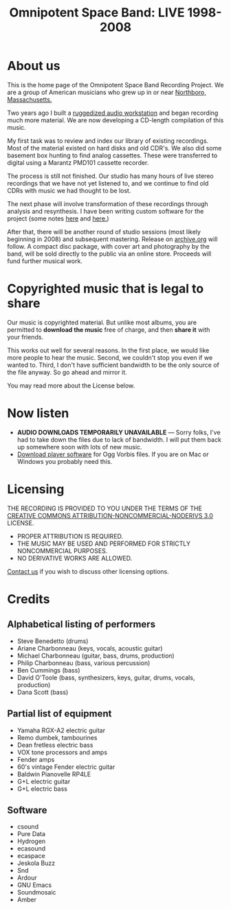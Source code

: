 #+TITLE: Omnipotent Space Band: LIVE 1998-2008

* About us

This is the home page of the Omnipotent Space Band Recording
Project. We are a group of American musicians who grew up in or near
[[http://en.wikipedia.org/wiki/Northborough,_Massachusetts][Northboro, Massachusetts.]]

Two years ago I built a [[file:KarmaPod.org][ruggedized audio workstation]] and
began recording much more material. We are now developing a CD-length
compilation of this music.

My first task was to review and index our library of existing
recordings. Most of the material existed on hard disks and old CDR's.
We also did some basement box hunting to find analog cassettes. These
were transferred to digital using a Marantz PMD101 cassette recorder.

The process is still not finished. Our studio has many hours of live
stereo recordings that we have not yet listened to, and we continue to
find old CDRs with music we had thought to be lost.

The next phase will involve transformation of these recordings through
analysis and resynthesis. I have been writing custom software for the
project (some notes [[file:EcaSpace.org][here]] and [[file:Ligeti.org][here.]])

After that, there will be another round of studio sessions (most
likely beginning in 2008) and subsequent mastering. Release on
[[http://www.archive.org][archive.org]] will follow. A compact disc package, with cover art and
photography by the band, will be sold directly to the public via an
online store. Proceeds will fund further musical work.

* Copyrighted music that is legal to share

 Our music is copyrighted material. But unlike most albums, you are
 permitted to *download the music* free of charge, and then *share it*
 with your friends.

 This works out well for several reasons. In the first place, we would
 like more people to hear the music. Second, we couldn't stop you even
 if we wanted to. Third, I don't have sufficient bandwidth to be the
 only source of the file anyway. So go ahead and mirror it. 

 You may read more about the License below.

* Now listen

 - *AUDIO DOWNLOADS TEMPORARILY UNAVAILABLE* --- Sorry folks, I've had
   to take down the files due to lack of bandwidth. I will put them
   back up somewhere soon with lots of new music.
 - [[http://www.vorbis.com][Download player software]] for Ogg Vorbis files. If you are on Mac or
   Windows you probably need this.

* Licensing

[[http://creativecommons.org/licenses/by-nc-nd/3.0/][http://i.creativecommons.org/l/by-nc-nd/3.0/88x31.png]]

THE RECORDING IS PROVIDED TO YOU UNDER THE TERMS OF THE [[HTTP://CREATIVECOMMONS.ORG/LICENSES/BY-NC-ND/3.0/][CREATIVE
 COMMONS ATTRIBUTION-NONCOMMERCIAL-NODERIVS 3.0]] LICENSE.

  - PROPER ATTRIBUTION IS REQUIRED.
  - THE MUSIC MAY BE USED AND PERFORMED FOR STRICTLY NONCOMMERCIAL PURPOSES.
  - NO DERIVATIVE WORKS ARE ALLOWED.

[[mailto:dto@gnu.org][Contact us]] if you wish to discuss other licensing options.


* Credits

** Alphabetical listing of performers
 
 - Steve Benedetto (drums) 
 - Ariane Charbonneau (keys, vocals, acoustic guitar)
 - Michael Charbonneau (guitar, bass, drums, production)
 - Philip Charbonneau (bass, various percussion)
 - Ben Cummings (bass)
 - David O'Toole (bass, synthesizers, keys, guitar, drums, vocals, production)
 - Dana Scott (bass)

** Partial list of equipment 

 - Yamaha RGX-A2 electric guitar
 - Remo dumbek, tambourines
 - Dean fretless electric bass
 - VOX tone processors and amps
 - Fender amps
 - 60's vintage Fender electric guitar
 - Baldwin Pianovelle RP4LE
 - G+L electric guitar
 - G+L electric bass

** Software

 - csound
 - Pure Data
 - Hydrogen
 - ecasound
 - ecaspace
 - Jeskola Buzz
 - Snd
 - Ardour
 - GNU Emacs
 - Soundmosaic
 - Amber
